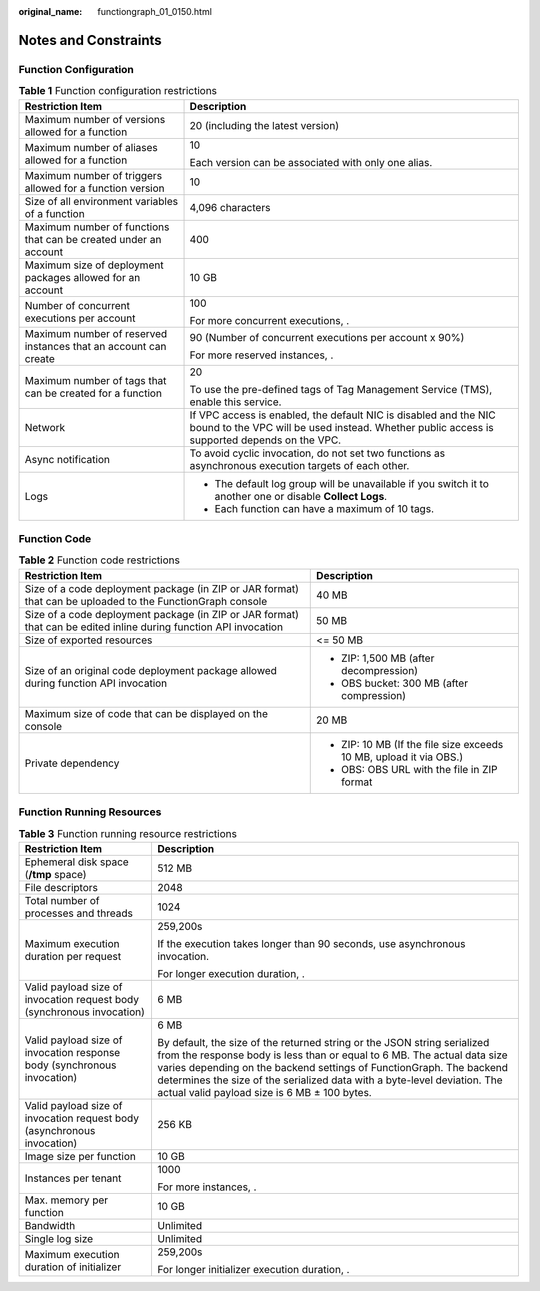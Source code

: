 :original_name: functiongraph_01_0150.html

.. _functiongraph_01_0150:

Notes and Constraints
=====================

Function Configuration
----------------------

.. table:: **Table 1** Function configuration restrictions

   +------------------------------------------------------------------+-----------------------------------------------------------------------------------------------------------------------------------------------------------------+
   | Restriction Item                                                 | Description                                                                                                                                                     |
   +==================================================================+=================================================================================================================================================================+
   | Maximum number of versions allowed for a function                | 20 (including the latest version)                                                                                                                               |
   +------------------------------------------------------------------+-----------------------------------------------------------------------------------------------------------------------------------------------------------------+
   | Maximum number of aliases allowed for a function                 | 10                                                                                                                                                              |
   |                                                                  |                                                                                                                                                                 |
   |                                                                  | Each version can be associated with only one alias.                                                                                                             |
   +------------------------------------------------------------------+-----------------------------------------------------------------------------------------------------------------------------------------------------------------+
   | Maximum number of triggers allowed for a function version        | 10                                                                                                                                                              |
   +------------------------------------------------------------------+-----------------------------------------------------------------------------------------------------------------------------------------------------------------+
   | Size of all environment variables of a function                  | 4,096 characters                                                                                                                                                |
   +------------------------------------------------------------------+-----------------------------------------------------------------------------------------------------------------------------------------------------------------+
   | Maximum number of functions that can be created under an account | 400                                                                                                                                                             |
   +------------------------------------------------------------------+-----------------------------------------------------------------------------------------------------------------------------------------------------------------+
   | Maximum size of deployment packages allowed for an account       | 10 GB                                                                                                                                                           |
   +------------------------------------------------------------------+-----------------------------------------------------------------------------------------------------------------------------------------------------------------+
   | Number of concurrent executions per account                      | 100                                                                                                                                                             |
   |                                                                  |                                                                                                                                                                 |
   |                                                                  | For more concurrent executions, .                                                                                                                               |
   +------------------------------------------------------------------+-----------------------------------------------------------------------------------------------------------------------------------------------------------------+
   | Maximum number of reserved instances that an account can create  | 90 (Number of concurrent executions per account x 90%)                                                                                                          |
   |                                                                  |                                                                                                                                                                 |
   |                                                                  | For more reserved instances, .                                                                                                                                  |
   +------------------------------------------------------------------+-----------------------------------------------------------------------------------------------------------------------------------------------------------------+
   | Maximum number of tags that can be created for a function        | 20                                                                                                                                                              |
   |                                                                  |                                                                                                                                                                 |
   |                                                                  | To use the pre-defined tags of Tag Management Service (TMS), enable this service.                                                                               |
   +------------------------------------------------------------------+-----------------------------------------------------------------------------------------------------------------------------------------------------------------+
   | Network                                                          | If VPC access is enabled, the default NIC is disabled and the NIC bound to the VPC will be used instead. Whether public access is supported depends on the VPC. |
   +------------------------------------------------------------------+-----------------------------------------------------------------------------------------------------------------------------------------------------------------+
   | Async notification                                               | To avoid cyclic invocation, do not set two functions as asynchronous execution targets of each other.                                                           |
   +------------------------------------------------------------------+-----------------------------------------------------------------------------------------------------------------------------------------------------------------+
   | Logs                                                             | -  The default log group will be unavailable if you switch it to another one or disable **Collect Logs**.                                                       |
   |                                                                  | -  Each function can have a maximum of 10 tags.                                                                                                                 |
   +------------------------------------------------------------------+-----------------------------------------------------------------------------------------------------------------------------------------------------------------+

Function Code
-------------

.. table:: **Table 2** Function code restrictions

   +-------------------------------------------------------------------------------------------------------------------+--------------------------------------------------------------------+
   | Restriction Item                                                                                                  | Description                                                        |
   +===================================================================================================================+====================================================================+
   | Size of a code deployment package (in ZIP or JAR format) that can be uploaded to the FunctionGraph console        | 40 MB                                                              |
   +-------------------------------------------------------------------------------------------------------------------+--------------------------------------------------------------------+
   | Size of a code deployment package (in ZIP or JAR format) that can be edited inline during function API invocation | 50 MB                                                              |
   +-------------------------------------------------------------------------------------------------------------------+--------------------------------------------------------------------+
   | Size of exported resources                                                                                        | <= 50 MB                                                           |
   +-------------------------------------------------------------------------------------------------------------------+--------------------------------------------------------------------+
   | Size of an original code deployment package allowed during function API invocation                                | -  ZIP: 1,500 MB (after decompression)                             |
   |                                                                                                                   | -  OBS bucket: 300 MB (after compression)                          |
   +-------------------------------------------------------------------------------------------------------------------+--------------------------------------------------------------------+
   | Maximum size of code that can be displayed on the console                                                         | 20 MB                                                              |
   +-------------------------------------------------------------------------------------------------------------------+--------------------------------------------------------------------+
   | Private dependency                                                                                                | -  ZIP: 10 MB (If the file size exceeds 10 MB, upload it via OBS.) |
   |                                                                                                                   | -  OBS: OBS URL with the file in ZIP format                        |
   +-------------------------------------------------------------------------------------------------------------------+--------------------------------------------------------------------+

Function Running Resources
--------------------------

.. table:: **Table 3** Function running resource restrictions

   +-------------------------------------------------------------------------+--------------------------------------------------------------------------------------------------------------------------------------------------------------------------------------------------------------------------------------------------------------------------------------------------------------------------------------------------------+
   | Restriction Item                                                        | Description                                                                                                                                                                                                                                                                                                                                            |
   +=========================================================================+========================================================================================================================================================================================================================================================================================================================================================+
   | Ephemeral disk space (**/tmp** space)                                   | 512 MB                                                                                                                                                                                                                                                                                                                                                 |
   +-------------------------------------------------------------------------+--------------------------------------------------------------------------------------------------------------------------------------------------------------------------------------------------------------------------------------------------------------------------------------------------------------------------------------------------------+
   | File descriptors                                                        | 2048                                                                                                                                                                                                                                                                                                                                                   |
   +-------------------------------------------------------------------------+--------------------------------------------------------------------------------------------------------------------------------------------------------------------------------------------------------------------------------------------------------------------------------------------------------------------------------------------------------+
   | Total number of processes and threads                                   | 1024                                                                                                                                                                                                                                                                                                                                                   |
   +-------------------------------------------------------------------------+--------------------------------------------------------------------------------------------------------------------------------------------------------------------------------------------------------------------------------------------------------------------------------------------------------------------------------------------------------+
   | Maximum execution duration per request                                  | 259,200s                                                                                                                                                                                                                                                                                                                                               |
   |                                                                         |                                                                                                                                                                                                                                                                                                                                                        |
   |                                                                         | If the execution takes longer than 90 seconds, use asynchronous invocation.                                                                                                                                                                                                                                                                            |
   |                                                                         |                                                                                                                                                                                                                                                                                                                                                        |
   |                                                                         | For longer execution duration, .                                                                                                                                                                                                                                                                                                                       |
   +-------------------------------------------------------------------------+--------------------------------------------------------------------------------------------------------------------------------------------------------------------------------------------------------------------------------------------------------------------------------------------------------------------------------------------------------+
   | Valid payload size of invocation request body (synchronous invocation)  | 6 MB                                                                                                                                                                                                                                                                                                                                                   |
   +-------------------------------------------------------------------------+--------------------------------------------------------------------------------------------------------------------------------------------------------------------------------------------------------------------------------------------------------------------------------------------------------------------------------------------------------+
   | Valid payload size of invocation response body (synchronous invocation) | 6 MB                                                                                                                                                                                                                                                                                                                                                   |
   |                                                                         |                                                                                                                                                                                                                                                                                                                                                        |
   |                                                                         | By default, the size of the returned string or the JSON string serialized from the response body is less than or equal to 6 MB. The actual data size varies depending on the backend settings of FunctionGraph. The backend determines the size of the serialized data with a byte-level deviation. The actual valid payload size is 6 MB ± 100 bytes. |
   +-------------------------------------------------------------------------+--------------------------------------------------------------------------------------------------------------------------------------------------------------------------------------------------------------------------------------------------------------------------------------------------------------------------------------------------------+
   | Valid payload size of invocation request body (asynchronous invocation) | 256 KB                                                                                                                                                                                                                                                                                                                                                 |
   +-------------------------------------------------------------------------+--------------------------------------------------------------------------------------------------------------------------------------------------------------------------------------------------------------------------------------------------------------------------------------------------------------------------------------------------------+
   | Image size per function                                                 | 10 GB                                                                                                                                                                                                                                                                                                                                                  |
   +-------------------------------------------------------------------------+--------------------------------------------------------------------------------------------------------------------------------------------------------------------------------------------------------------------------------------------------------------------------------------------------------------------------------------------------------+
   | Instances per tenant                                                    | 1000                                                                                                                                                                                                                                                                                                                                                   |
   |                                                                         |                                                                                                                                                                                                                                                                                                                                                        |
   |                                                                         | For more instances, .                                                                                                                                                                                                                                                                                                                                  |
   +-------------------------------------------------------------------------+--------------------------------------------------------------------------------------------------------------------------------------------------------------------------------------------------------------------------------------------------------------------------------------------------------------------------------------------------------+
   | Max. memory per function                                                | 10 GB                                                                                                                                                                                                                                                                                                                                                  |
   +-------------------------------------------------------------------------+--------------------------------------------------------------------------------------------------------------------------------------------------------------------------------------------------------------------------------------------------------------------------------------------------------------------------------------------------------+
   | Bandwidth                                                               | Unlimited                                                                                                                                                                                                                                                                                                                                              |
   +-------------------------------------------------------------------------+--------------------------------------------------------------------------------------------------------------------------------------------------------------------------------------------------------------------------------------------------------------------------------------------------------------------------------------------------------+
   | Single log size                                                         | Unlimited                                                                                                                                                                                                                                                                                                                                              |
   +-------------------------------------------------------------------------+--------------------------------------------------------------------------------------------------------------------------------------------------------------------------------------------------------------------------------------------------------------------------------------------------------------------------------------------------------+
   | Maximum execution duration of initializer                               | 259,200s                                                                                                                                                                                                                                                                                                                                               |
   |                                                                         |                                                                                                                                                                                                                                                                                                                                                        |
   |                                                                         | For longer initializer execution duration, .                                                                                                                                                                                                                                                                                                           |
   +-------------------------------------------------------------------------+--------------------------------------------------------------------------------------------------------------------------------------------------------------------------------------------------------------------------------------------------------------------------------------------------------------------------------------------------------+
